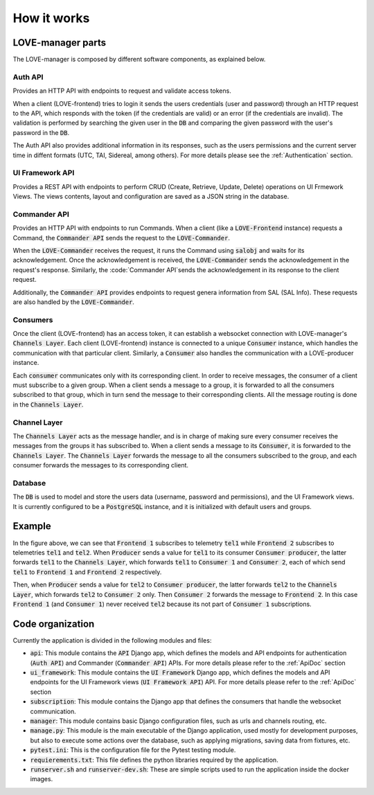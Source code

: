 ============
How it works
============

.. image:: ../assets/Manager_Details.svg


LOVE-manager parts
==================
The LOVE-manager is composed by different software components, as explained below.

Auth API
--------
Provides an HTTP API with endpoints to request and validate access tokens.

When a client (LOVE-frontend) tries to login it sends the users credentials (user and password) through an HTTP request to the API, which responds with the token (if the credentials are valid) or an error (if the credentials are invalid). The validation is performed by searching the given user in the :code:`DB` and comparing the given password with the user's password in the :code:`DB`.

The Auth API also provides additional information in its responses, such as the users permissions and the current server time in diffent formats (UTC, TAI, Sidereal, among others). For more details please see the :ref:`Authentication` section.

UI Framework API
----------------
Provides a REST API with endpoints to perform CRUD (Create, Retrieve, Update, Delete) operations on UI Frmework Views. The views contents, layout and configuration are saved as a JSON string in the database.

Commander API
----------------
Provides an HTTP API with endpoints to run Commands.
When a client (like a :code:`LOVE-Frontend` instance) requests a Command, the :code:`Commander API` sends the request to the :code:`LOVE-Commander`.

When the :code:`LOVE-Commander` receives the request, it runs the Command using :code:`salobj` and waits for its acknowledgement. Once the acknowledgement is received, the :code:`LOVE-Commander` sends the acknowledgement in the request's response.
Similarly, the :code:`Commander API`sends the acknowledgement in its response to the client request.

Additionally, the :code:`Commander API` provides endpoints to request genera information from SAL (SAL Info). These requests are also handled by the :code:`LOVE-Commander`.

Consumers
---------
Once the client (LOVE-frontend) has an access token, it can establish a websocket connection with LOVE-manager's :code:`Channels Layer`. Each client (LOVE-frontend) instance is connected to a unique :code:`Consumer` instance, which handles the communication with that particular client.
Similarly, a :code:`Consumer` also handles the communication with a LOVE-producer instance.

Each :code:`consumer` communicates only with its corresponding client. In order to receive messages, the consumer of a client must subscribe to a given group.
When a client sends a message to a group, it is forwarded to all the consumers subscribed to that group, which in turn send the message to their corresponding clients. All the message routing is done in the :code:`Channels Layer`.

Channel Layer
-------------
The :code:`Channels Layer` acts as the message handler, and is in charge of making sure every consumer receives the messages from the groups it has subscribed to.
When a client sends a message to its :code:`Consumer`, it is forwarded to the :code:`Channels Layer`. The :code:`Channels Layer` forwards the message to all the consumers subscribed to the group, and each consumer forwards the messages to its corresponding client.

Database
--------
The :code:`DB` is used to model and store the users data (username, password and permissions), and the UI Framework views. It is currently configured to be a :code:`PostgreSQL` instance, and it is initialized with default users and groups.

Example
=======
In the figure above, we can see that :code:`Frontend 1` subscribes to telemetry :code:`tel1` while :code:`Frontend 2` subscribes to telemetries :code:`tel1` and :code:`tel2`.
When :code:`Producer` sends a value for :code:`tel1` to its consumer :code:`Consumer producer`, the latter forwards :code:`tel1` to the :code:`Channels Layer`, which forwards :code:`tel1` to :code:`Consumer 1` and :code:`Consumer 2`, each of which send :code:`tel1` to  :code:`Frontend 1` and :code:`Frontend 2` respectively.

Then, when :code:`Producer` sends a value for :code:`tel2` to :code:`Consumer producer`, the latter forwards :code:`tel2` to the :code:`Channels Layer`, which forwards :code:`tel2` to :code:`Consumer 2` only. Then :code:`Consumer 2` forwards the message to :code:`Frontend 2`.
In this case :code:`Frontend 1` (and :code:`Consumer 1`) never received :code:`tel2` because its not part of :code:`Consumer 1` subscriptions.


Code organization
==================

Currently the application is divided in the following modules and files:

* :code:`api`: This module contains the :code:`API` Django app, which defines the models and API endpoints for authentication (:code:`Auth API`) and Commander (:code:`Commander API`) APIs. For more details please refer to the :ref:`ApiDoc` section
* :code:`ui_framework`: This module contains the :code:`UI Framework` Django app, which defines the models and API endpoints for the UI Framework views (:code:`UI Framework API`) API. For more details please refer to the :ref:`ApiDoc` section
* :code:`subscription`: This module contains the Django app that defines the consumers that handle the websocket communication.
* :code:`manager`: This module contains basic Django configuration files, such as urls and channels routing, etc.
* :code:`manage.py`: This module is the main executable of the Django application, used mostly for development purposes, but also to execute some actions over the database, such as applying migrations, saving data from fixtures, etc.
* :code:`pytest.ini`: This is the configuration file for the Pytest testing module.
* :code:`requierements.txt`: This file defines the python libraries required by the application.
* :code:`runserver.sh` and :code:`runserver-dev.sh`: These are simple scripts used to run the application inside the docker images.
